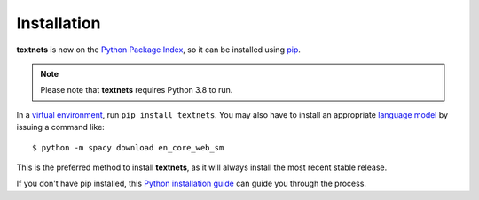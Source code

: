 .. highlight:: shell

============
Installation
============

**textnets** is now on the `Python Package Index`_, so it can be installed using `pip`_. 

.. _`Python Package Index`: https://pypi.org/project/textnets/
.. _pip: https://pip.pypa.io

.. note::

   Please note that **textnets** requires Python 3.8 to run.

In a `virtual environment`_, run ``pip install textnets``. You may also have to install an appropriate `language model`_ by issuing a command like:: 

    $ python -m spacy download en_core_web_sm

.. _`virtual environment`: https://packaging.python.org/tutorials/installing-packages/#creating-virtual-environments
.. _`language model`: https://spacy.io/usage/models#download

This is the preferred method to install **textnets**, as it will always install the most recent stable release. 

If you don't have pip installed, this `Python installation guide`_ can guide
you through the process.

.. _Python installation guide: http://docs.python-guide.org/en/latest/starting/installation/
